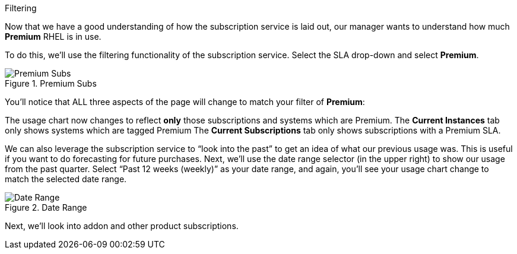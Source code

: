 Filtering

Now that we have a good understanding of how the subscription service is
laid out, our manager wants to understand how much *Premium* RHEL is in
use.

To do this, we’ll use the filtering functionality of the subscription
service. Select the SLA drop-down and select *Premium*.

.Premium Subs
image::swatch-filtering-1.png[Premium Subs]

You’ll notice that ALL three aspects of the page will change to match
your filter of *Premium*:

The usage chart now changes to reflect *only* those subscriptions and
systems which are Premium. The *Current Instances* tab only shows
systems which are tagged Premium The *Current Subscriptions* tab only
shows subscriptions with a Premium SLA.

We can also leverage the subscription service to "`look into the past`"
to get an idea of what our previous usage was. This is useful if you
want to do forecasting for future purchases. Next, we’ll use the date
range selector (in the upper right) to show our usage from the past
quarter. Select "`Past 12 weeks (weekly)`" as your date range, and
again, you’ll see your usage chart change to match the selected date
range.

.Date Range
image::swatch-filtering-2.png[Date Range]

Next, we’ll look into addon and other product subscriptions.
